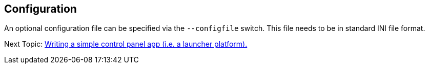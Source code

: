 
== Configuration

An optional configuration file can be specified via the `--configfile` switch.
This file needs to be in standard INI file format.

Next Topic: link:/doc/HOW_TO_SIMPLE_CONTROL_PANEL.adoc[Writing a simple control panel app (i.e. a launcher platform).]
